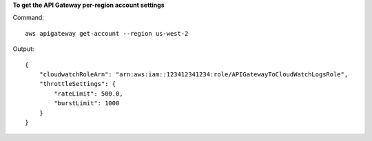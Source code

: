 **To get the API Gateway per-region account settings**

Command::

  aws apigateway get-account --region us-west-2

Output::

  {
      "cloudwatchRoleArn": "arn:aws:iam::123412341234:role/APIGatewayToCloudWatchLogsRole", 
      "throttleSettings": {
          "rateLimit": 500.0, 
          "burstLimit": 1000
      }
  }

